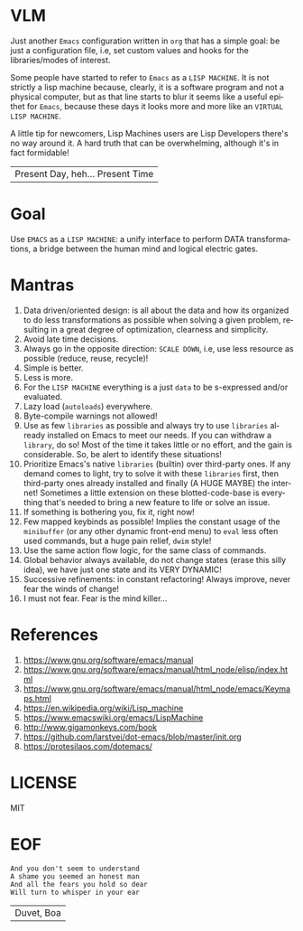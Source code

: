 #+AUTHOR: lambdart
#+EMAIL: lambdart@protonmail.com
#+KEYWORDS: virtual lisp machine, vlm, readme
#+LANGUAGE: en
#+STARTUP: overview
#+PROPERTY: header-args :comments yes :results silent

* VLM

  Just another =Emacs= configuration written in =org= that
  has a simple goal: be just a configuration file, i.e,
  set custom values and hooks for the libraries/modes
  of interest.

  Some people have started to refer to =Emacs= as a
  =LISP MACHINE=. It is not strictly a lisp machine
  because, clearly, it is a software program and not
  a physical computer, but as that line starts to blur
  it seems like a useful epithet for =Emacs=, because
  these days it looks more and more like an
  =VIRTUAL LISP MACHINE=.

  A little tip for newcomers, Lisp Machines users are Lisp Developers there's
  no way around it. A hard truth that can be overwhelming, although it's in fact
  formidable!

  | Present Day, heh... Present Time |

* Goal

  Use =EMACS= as a =LISP MACHINE=: a unify interface to
  perform DATA transformations, a bridge between the human mind
  and logical electric gates.

* Mantras

  0. Data driven/oriented design: is all about the data and how its
     organized to do less transformations as possible when solving
     a given problem, resulting in a great degree of optimization,
     clearness and simplicity.
  1. Avoid late time decisions.
  2. Always go in the opposite direction: =SCALE DOWN=, i.e, use less
     resource as possible (reduce, reuse, recycle)!
  3. Simple is better.
  4. Less is more.
  5. For the =LISP MACHINE= everything is a just =data=
     to be s-expressed and/or evaluated.
  6. Lazy load (=autoloads=) everywhere.
  7. Byte-compile warnings not allowed!
  8. Use as few =libraries= as possible and always try
     to use =libraries= already installed on Emacs to meet our
     needs. If you can withdraw a =library=, do so!
     Most of the time it takes little or no effort, and the gain
     is considerable. So, be alert to identify these situations!
  9. Prioritize Emacs's native =libraries= (builtin) over third-party
     ones. If any demand comes to light, try to solve it with these
     =libraries= first, then third-party ones already
     installed and finally (A HUGE MAYBE) the internet!
     Sometimes a little extension on these blotted-code-base
     is everything that's needed to bring a new feature to life or
     solve an issue.
  10. If something is bothering you, fix it, right now!
  11. Few mapped keybinds as possible! Implies the constant
      usage of the =minibuffer= (or any other dynamic front-end menu)
      to =eval= less often used commands, but a huge pain relief,
      =dwim= style!
  12. Use the same action flow logic, for the same class of commands.
  13. Global behavior always available, do not change states (erase
      this silly idea), we have just one state and its VERY DYNAMIC!
  14. Successive refinements: in constant refactoring!
      Always improve, never fear the winds of change!
  15. I must not fear. Fear is the mind killer...

* References

  0. https://www.gnu.org/software/emacs/manual
  1. https://www.gnu.org/software/emacs/manual/html_node/elisp/index.html
  2. https://www.gnu.org/software/emacs/manual/html_node/emacs/Keymaps.html
  3. https://en.wikipedia.org/wiki/Lisp_machine
  4. https://www.emacswiki.org/emacs/LispMachine
  5. http://www.gigamonkeys.com/book
  6. https://github.com/larstvei/dot-emacs/blob/master/init.org
  7. https://protesilaos.com/dotemacs/

* LICENSE

  MIT

* EOF

  #+BEGIN_SRC
  And you don't seem to understand
  A shame you seemed an honest man
  And all the fears you hold so dear
  Will turn to whisper in your ear
  #+END_SRC
  | Duvet, Boa |
